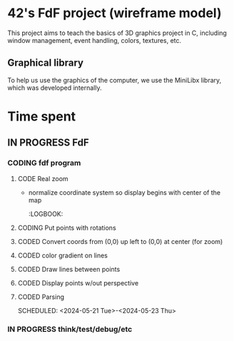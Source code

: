 * 42's FdF project (wireframe model)
This project aims to teach the basics of 3D graphics project in C, including window management, event handling, colors, textures, etc.
** Graphical library
To help us use the graphics of the computer, we use the MiniLibx library, which was developed internally.

* Time spent
** IN PROGRESS FdF
:PROPERTIES:
:COLUMNS:  %40ITEM(Task) %17EFFORT(Estimated Effort){:} %CLOCKSUM(Time spent)
:Effort_ALL: 0:15 0:30 0:45 1:00 2:00 3:00 4:00 5:00 6:00 7:00 8:00 9:00 10:00 11:00 12:00 13:00 14:00 15:00 16:00 17:00 18:00 19:00 20:00 21:00 22:00 23:00 24:00 25:00 26:00 27:00 28:00 29:00 30:00 31:00 32:00 33:00 34:00 35:00 36:00 37:00 38:00 39:00 40:00 41:00 42:00 43:00 44:00 45:00 46:00 47:00 48:00 49:00 50:00 51:00 52:00 53:00 54:00 55:00 56:00 57:00 58:00 59:00 60:00 61:00 62:00 63:00 64:00 65:00 66:00 67:00 68:00 69:00 70:00 71:00 72:00 73:00 74:00 75:00 76:00 77:00 78:00 79:00 80:00 81:00 82:00 83:00 84:00 85:00 86:00 87:00 88:00 89:00 90:00 91:00 92:00 93:00 94:00 95:00 96:00 97:00 98:00 99:00 100:00
:Effort:   60:00
:END:
*** CODING fdf program
:LOGBOOK:
CLOCK: [2024-05-27 Mon 11:31]--[2024-05-27 Mon 11:40] =>  0:09
CLOCK: [2024-05-20 Mon 19:31]--[2024-05-20 Mon 19:42] =>  0:11
CLOCK: [2024-05-20 Mon 15:14]--[2024-05-20 Mon 18:54] =>  3:40
CLOCK: [2024-05-20 Mon 11:11]--[2024-05-20 Mon 11:27] =>  0:16
CLOCK: [2024-05-20 Mon 10:07]--[2024-05-20 Mon 10:39] =>  0:32
CLOCK: [2024-05-20 Mon 08:53]--[2024-05-20 Mon 09:33] =>  0:40
CLOCK: [2024-05-17 Fri 17:45]--[2024-05-17 Fri 18:15] =>  0:30
CLOCK: [2024-05-17 Fri 16:55]--[2024-05-17 Fri 17:15] =>  0:20
CLOCK: [2024-05-17 Fri 12:30]--[2024-05-17 Fri 15:30] =>  3:00
CLOCK: [2024-05-13 Mon 18:05]--[2024-05-13 Mon 19:37] =>  1:32
:END:
**** CODE Real zoom
:LOGBOOK:
CLOCK: [2024-05-29 Wed 10:52]--[2024-05-29 Wed 11:57] =>  1:05
:END:
+ normalize coordinate system so display begins with center of the map
  :LOGBOOK:
**** CODING Put points with rotations
:LOGBOOK:
CLOCK: [2024-06-04 Tue 18:41]--[2024-06-04 Tue 19:56] =>  1:15
CLOCK: [2024-06-04 Tue 16:13]--[2024-06-04 Tue 18:23] =>  2:10
CLOCK: [2024-06-04 Tue 14:15]--[2024-06-04 Tue 15:50] =>  1:35
CLOCK: [2024-06-04 Tue 10:09]--[2024-06-04 Tue 12:48] =>  2:39
CLOCK: [2024-05-31 Fri 18:31]--[2024-05-31 Fri 19:04] =>  0:33
CLOCK: [2024-05-31 Fri 16:41]--[2024-05-31 Fri 17:12] =>  0:31
CLOCK: [2024-05-31 Fri 15:43]--[2024-05-31 Fri 16:25] =>  0:42
CLOCK: [2024-05-31 Fri 12:57]--[2024-05-31 Fri 14:13] =>  1:16
:END:
**** CODED Convert coords from (0,0) up left to (0,0) at center (for zoom)
CLOSED: [2024-05-30 Thu 11:12]
:LOGBOOK:
CLOCK: [2024-05-29 Wed 14:15]--[2024-05-29 Wed 15:01] =>  0:46
CLOCK: [2024-05-29 Wed 13:04]--[2024-05-29 Wed 13:57] =>  0:53
CLOCK: [2024-05-29 Wed 11:59]--[2024-05-29 Wed 12:27] =>  0:28
CLOCK: [2024-05-28 Tue 21:18]--[2024-05-28 Tue 21:47] =>  0:29
CLOCK: [2024-05-28 Tue 19:54]--[2024-05-28 Tue 21:00] =>  1:06
CLOCK: [2024-05-28 Tue 17:59]--[2024-05-28 Tue 19:25] =>  1:26
:END:
**** CODED color gradient on lines
CLOSED: [2024-05-28 Tue 17:58]
:LOGBOOK:
CLOCK: [2024-05-27 Mon 16:59]--[2024-05-27 Mon 17:30] =>  0:31
CLOCK: [2024-05-27 Mon 14:34]--[2024-05-27 Mon 15:10] =>  0:36
CLOCK: [2024-05-27 Mon 12:16]--[2024-05-27 Mon 13:05] =>  0:49
:END:
**** CODED Draw lines between points
CLOSED: [2024-05-27 Mon 12:15]
:LOGBOOK:
CLOCK: [2024-05-26 Sun 19:04]--[2024-05-26 Sun 21:12] =>  2:08
CLOCK: [2024-05-26 Sun 18:45]--[2024-05-26 Sun 18:56] =>  0:11
CLOCK: [2024-05-26 Sun 16:53]--[2024-05-26 Sun 17:10] =>  0:17
:END:
**** CODED Display points w/out perspective
CLOSED: [2024-05-23 Thu 17:27]
:LOGBOOK:
CLOCK: [2024-05-25 Sat 23:00]--[2024-05-25 Sat 23:56] =>  0:56
CLOCK: [2024-05-23 Thu 10:28]--[2024-05-23 Thu 10:53] =>  0:25
CLOCK: [2024-05-22 Wed 12:40]--[2024-05-22 Wed 14:02] =>  1:22
:END:
**** CODED Parsing
CLOSED: [2024-05-22 Wed 12:39]
SCHEDULED: <2024-05-21 Tue>-<2024-05-23 Thu>
:LOGBOOK:
CLOCK: [2024-05-25 Sat 20:52]--[2024-05-25 Sat 21:14] =>  0:22
CLOCK: [2024-05-25 Sat 19:17]--[2024-05-25 Sat 20:45] =>  1:28
CLOCK: [2024-05-23 Thu 15:23]--[2024-05-23 Thu 16:52] =>  1:29
CLOCK: [2024-05-23 Thu 13:57]--[2024-05-23 Thu 14:09] =>  0:12
CLOCK: [2024-05-21 Tue 22:40]--[2024-05-21 Tue 23:35] =>  0:55
CLOCK: [2024-05-21 Tue 20:15]--[2024-05-21 Tue 22:37] =>  2:22
CLOCK: [2024-05-21 Tue 15:10]--[2024-05-21 Tue 15:48] =>  0:38
CLOCK: [2024-05-21 Tue 11:55]--[2024-05-21 Tue 14:07] =>  2:12
:END:
*** IN PROGRESS think/test/debug/etc
:LOGBOOK:
CLOCK: [2024-06-03 Mon 11:11]--[2024-06-03 Mon 15:00] =>  3:49
CLOCK: [2024-05-31 Fri 16:25]--[2024-05-31 Fri 16:41] =>  0:16
CLOCK: [2024-05-31 Fri 12:10]--[2024-05-31 Fri 12:22] =>  0:12
CLOCK: [2024-05-31 Fri 11:15]--[2024-05-31 Fri 11:42] =>  0:27
CLOCK: [2024-05-30 Thu 14:10]--[2024-05-30 Thu 14:44] =>  0:34
CLOCK: [2024-05-30 Thu 13:02]--[2024-05-30 Thu 13:09] =>  0:07
CLOCK: [2024-05-30 Thu 12:03]--[2024-05-30 Thu 12:40] =>  0:37
CLOCK: [2024-05-30 Thu 11:12]--[2024-05-30 Thu 11:26] =>  0:14
CLOCK: [2024-05-27 Mon 11:40]--[2024-05-27 Mon 12:13] =>  0:33
CLOCK: [2024-05-26 Sun 11:58]--[2024-05-26 Sun 13:27] =>  1:29
CLOCK: [2024-05-25 Sat 09:00]--[2024-05-25 Sat 11:00] =>  2:00
CLOCK: [2024-05-23 Thu 18:10]--[2024-05-23 Thu 18:36] =>  0:26
CLOCK: [2024-05-23 Thu 10:53]--[2024-05-23 Thu 11:14] =>  0:21
:END:
